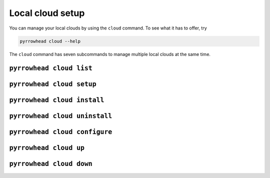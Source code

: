 Local cloud setup
=================

You can manage your local clouds by using the ``cloud`` command.
To see what it has to offer, try

.. code-block:: bash

   pyrrowhead cloud --help

The ``cloud`` command has seven subcommands to manage multiple local clouds at the same time.

``pyrrowhead cloud list``
-------------------------

.. command-output:: pyrrowhead cloud list --help

``pyrrowhead cloud setup``
--------------------------

.. command-output:: pyrrowhead cloud setup --help

``pyrrowhead cloud install``
----------------------------

.. command-output:: pyrrowhead cloud install --help

``pyrrowhead cloud uninstall``
------------------------------

.. command-output:: pyrrowhead cloud uninstall --help

``pyrrowhead cloud configure``
------------------------------

.. command-output:: pyrrowhead cloud configure --help

``pyrrowhead cloud up``
-----------------------

.. command-output:: pyrrowhead cloud up --help

``pyrrowhead cloud down``
-------------------------

.. command-output:: pyrrowhead cloud down --help
